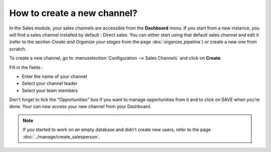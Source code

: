 =========================
How to create a new channel?
=========================

In the Sales module, your sales channels are accessible from the
**Dashboard** menu. If you start from a new instance, you will find a
sales channel installed by default : Direct sales. You can either start
using that default sales channel and edit it (refer to the section
*Create and Organize your stages* from the page :doc:`organize_pipeline`)
or create a new one from scratch.

To create a new channel, go to :menuselection:`Configuration --> Sales Channels` and
click on **Create**.

.. image:: ./media/create01.png
  :align: center

Fill in the fields :

-  Enter the name of your channel

-  Select your channel leader

-  Select your team members

Don't forget to tick the "Opportunities" box if you want to manage
opportunities from it and to click on SAVE when you're done. Your can
now access your new channel from your Dashboard.

.. image:: ./media/create02.png
  :align: center

.. note:: 

	If you started to work on an empty database and didn't create new users, refer to the page :doc:`../manage/create_salesperson`.
